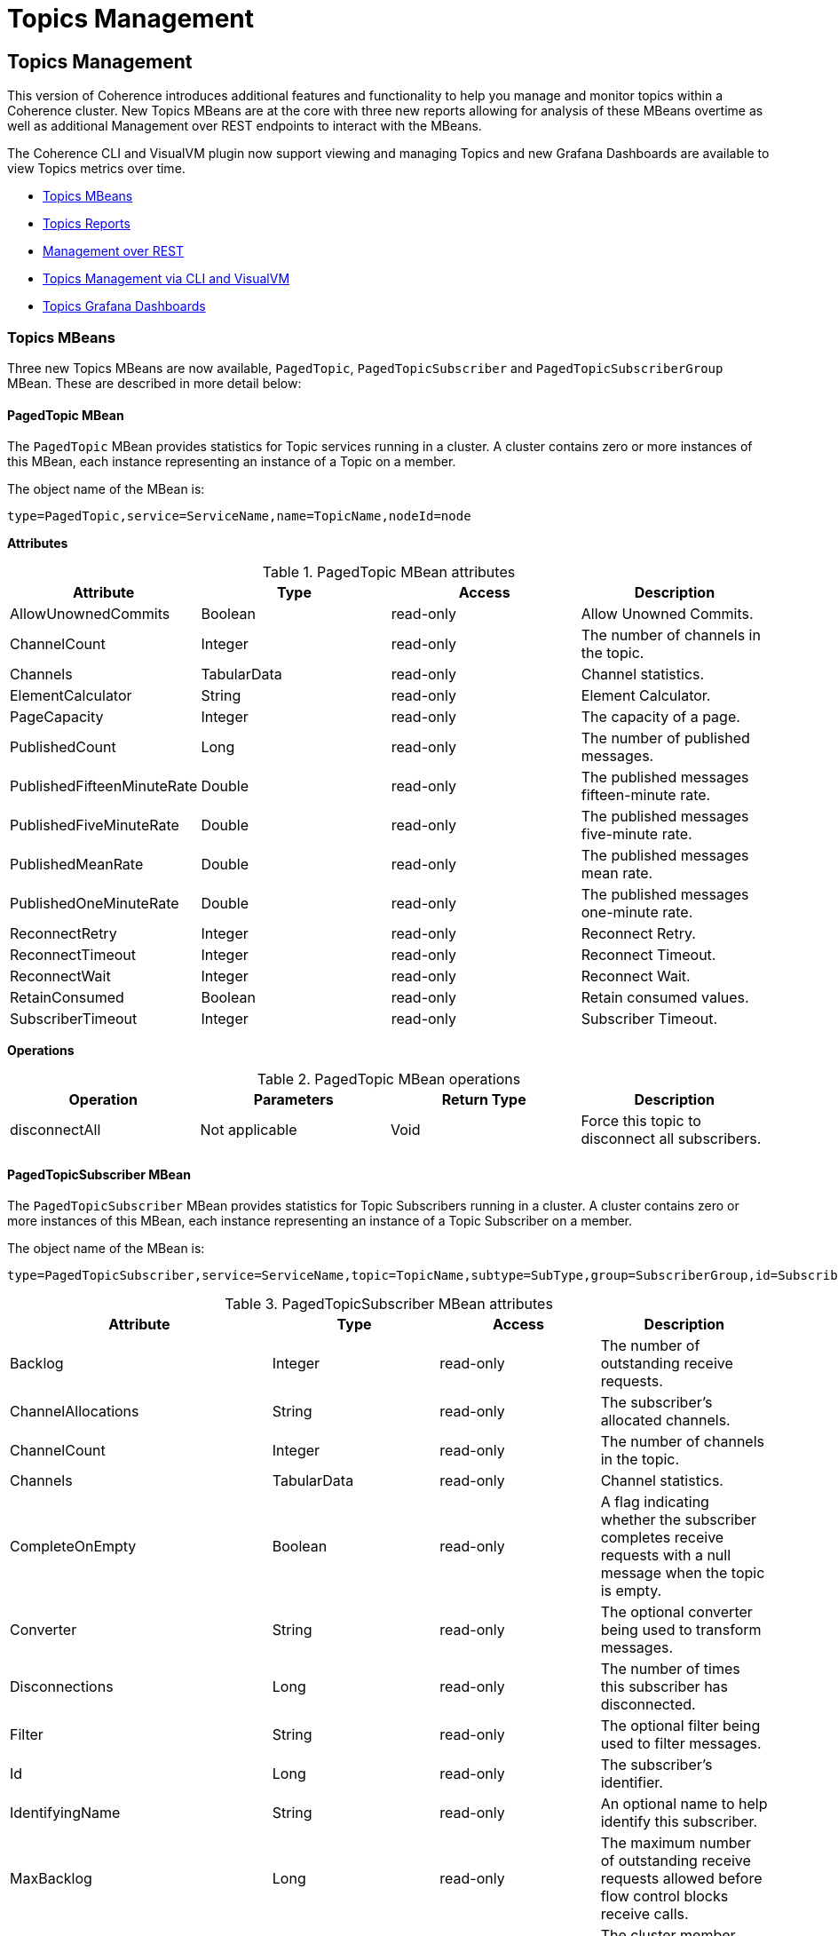 ///////////////////////////////////////////////////////////////////////////////
    Copyright (c) 2000, 2023, Oracle and/or its affiliates.

    Licensed under the Universal Permissive License v 1.0 as shown at
    https://oss.oracle.com/licenses/upl.
///////////////////////////////////////////////////////////////////////////////
= Topics Management
:description: Coherence Core Improvements
:keywords: coherence, java, documentation

// DO NOT remove this header - it might look like a duplicate of the header above, but
// both they serve a purpose, and the docs will look wrong if it is removed.
== Topics Management

This version of Coherence introduces additional features and functionality to help you manage and monitor
topics within a Coherence cluster.  New Topics MBeans are at the core with three new
reports allowing for analysis of these MBeans overtime as well as additional Management over REST endpoints to interact with the MBeans.

The Coherence CLI and VisualVM plugin now support viewing and managing Topics and new Grafana Dashboards are available to view
Topics metrics over time.

* <<mbeans,Topics MBeans>>
* <<reports,Topics Reports>>
* <<rest,Management over REST>>
* <<mgmt,Topics Management via CLI and VisualVM>>
* <<grafana,Topics Grafana Dashboards>>

[#mbeans]
=== Topics MBeans

Three new Topics MBeans are now available, `PagedTopic`, `PagedTopicSubscriber` and `PagedTopicSubscriberGroup` MBean.
These are described in more detail below:

==== PagedTopic MBean

The `PagedTopic` MBean provides statistics for Topic services running in a cluster. A cluster contains zero or more instances of this MBean,
each instance representing an instance of a Topic on a member.

The object name of the MBean is:

   type=PagedTopic,service=ServiceName,name=TopicName,nodeId=node

**Attributes**

.PagedTopic MBean attributes
[options="header"]
!===
|Attribute	| Type	|Access	|Description
|AllowUnownedCommits |	Boolean	|read-only |	Allow Unowned Commits.
|ChannelCount|	Integer	|read-only|	The number of channels in the topic.
|Channels|	TabularData	|read-only|	Channel statistics.
|ElementCalculator|	String	|read-only| Element Calculator.
|PageCapacity|	Integer	|read-only|The capacity of a page.
|PublishedCount|	Long|	read-only|	The number of published messages.
|PublishedFifteenMinuteRate|	Double	|read-only|	The published messages fifteen-minute rate.
|PublishedFiveMinuteRate|	Double	|read-only|	The published messages five-minute rate.
|PublishedMeanRate|	Double | read-only|	The published messages mean rate.
|PublishedOneMinuteRate|	Double	|read-only|	The published messages one-minute rate.
|ReconnectRetry|	Integer|	read-only	|Reconnect Retry.
|ReconnectTimeout|	Integer	|read-only	|Reconnect Timeout.
|ReconnectWait|	Integer	|read-only	|Reconnect Wait.
|RetainConsumed|	Boolean	|read-only	|Retain consumed values.
|SubscriberTimeout|	Integer	|read-only	|Subscriber Timeout.
!===

**Operations**

.PagedTopic MBean operations
[options="header"]
!===
|Operation|Parameters	|Return Type	|Description
| disconnectAll|	Not applicable	|Void	|Force this topic to disconnect all subscribers.
!===

==== PagedTopicSubscriber MBean

The `PagedTopicSubscriber` MBean provides statistics for Topic Subscribers running in a cluster. A cluster contains zero or more instances of this MBean, each instance representing an instance of a Topic Subscriber on a member.

The object name of the MBean is:

    type=PagedTopicSubscriber,service=ServiceName,topic=TopicName,subtype=SubType,group=SubscriberGroup,id=SubscriberId,nodeId=node

.PagedTopicSubscriber MBean attributes
[options="header"]
!===
|Attribute	| Type	|Access	|Description
|Backlog|	Integer	|read-only|	The number of outstanding receive requests.
|ChannelAllocations|	String|	read-only	|The subscriber's allocated channels.
|ChannelCount	|Integer	|read-only	|The number of channels in the topic.
|Channels	|TabularData|	read-only	|Channel statistics.
|CompleteOnEmpty|	Boolean|	read-only|	A flag indicating whether the subscriber completes receive requests with a null message when the topic is empty.
|Converter|	String	|read-only	|The optional converter being used to transform messages.
|Disconnections|	Long	|read-only	|The number of times this subscriber has disconnected.
|Filter|	String	|read-only	|The optional filter being used to filter messages.
|Id	|Long	|read-only|	The subscriber's identifier.
|IdentifyingName|	String	|read-only|	An optional name to help identify this subscriber.
|MaxBacklog	|Long|	read-only	|The maximum number of outstanding receive requests allowed before flow control blocks receive calls.
|Member	|String|	read-only|	The cluster member owning this subscriber.
|NotificationId|	Long|	read-only	|The subscriber's notification identifier.
|Notifications	|Long	|read-only|	The number of channel notifications received.
|Polls|	Long	|read-only|	The total number of polls for messages.
|ReceiveCompletionsCount|	Long	|read-only	|The number completed receive requests.
|ReceiveCompletionsFifteenMinuteRate|	Double	|read-only	|The completed receive requests, fifteen-minute rate.
|ReceiveCompletionsFiveMinuteRate|	Double	|read-only	|The completed receive requests, five-minute rate.
|ReceiveCompletionsMeanRate	|Double|	read-only|	The completed receive requests, mean rate.
|ReceiveCompletionsOneMinuteRate|	Double	|read-only	|The completed receive requests, one-minute rate.
|ReceiveEmpty|	Long|	read-only|	The number empty receive requests.
|ReceiveErrors|	Long|	read-only|	The number exceptionally completed receive requests.
|ReceivedCount|	Long|	read-only|	The number of elements received.
|Serializer|	String	|read-only|	The serializer used to deserialize messages.
|State|	Integer|	read-only	|The state of the subscriber. Valid values are: 0 – Initial, 1 – Connected, 2 – Disconnected, 3 – Closing, 4 - Closed
|StateName	|String|	read-only|	The state of the subscriber as a string.
|SubTypeCode|	Integer	|read-only|	Indicates if the subscriber is Durable (1) or Anonymous (0).
|SubscriberGroup|	String|	read-only	|The subscriber group the subscriber belongs to.
|Type|	String|	read-only	|The type of this subscriber.
|Waits	|Long	|read-only	|The number of waits on an empty channel.
!===

**Operations**

.PagedTopicSubscriber MBean operations
[options="header"]
!===
|Operation|Parameters	|Return Type	|Description
|connect|	Not applicable	|Void|Ensure this subscriber is connected.
|disconnect	|Not applicable|	Void|	Force this subscriber to disconnect and reset itself.
|heads	|Not applicable|	TabularData	|Retrieve the current head positions for each channel.
|notifyPopulated|	Integer nChannel|	Void|	Send a channel populated notification to this subscriber.
|remainingMessages|Not applicable	|TabularData	|Retrieve the count of remaining messages for each channel.
!===

==== PagedTopicSubscriberGroup MBean

The `PagedTopicSubscriberGroup` MBean provides statistics for Topic Subscriber Groups running in a cluster. A cluster contains zero or more instances of this MBean, each instance representing an instance of a Topic Subscriber Group on a member.

The object name of the MBean is:

    type=PagedTopicSubscriberGroup,service=ServiceName,topic=TopicName,subtype=SubType,name=SubscriberGroup,nodeId=node

.PagedTopicSubscriberGroup MBean attributes
[options="header"]
!===
|Attribute	| Type	|Access	|Description
|ChannelCount|	Integer|	read-only|	The number of channels in the topic.
|Channels|	TabularData|	read-only	|Channel statistics.
|Filter	|String	|read-only|	The filter.
|PolledCount|	Long	|read-only	|The number of polled messages.
|PolledFifteenMinuteRate|	Double	|read-only|	The polled messages fifteen-minute rate.
|PolledFiveMinuteRate|	Double|	read-only|	The polled messages five-minute rate.
|PolledMeanRate|	Double|	read-only	|The polled messages mean rate.
|PolledOneMinuteRate|	Double|	read-only	|The polled messages one-minute rate.
|Transformer|	String	|read-only|	The transformer.
!===

**Operations**

.PagedPagedTopicSubscriberGroupTopic MBean operations
[options="header"]
!===
|Operation|Parameters	|Return Type	|Description
|disconnectAll |Not applicable	|Void|Force this subscriber group to disconnect all subscribers.
!===

[#reports]
=== Topics Reports

The following reports have been added in this release.

**Topic Report**

The topic report provides detailed metrics for topics defined within a cluster.
The name of the topic report is `timestamp-topic.txt` where the timestamp is in `YYYYMMDDHH` format.
For example, a file named `2009013101-topics.txt` represents a topics report for January 31, 2009 at 1:00 a.m.

NOTE: This report is not included in `report-group.xml` but is available by running `report-all.xml`.

.Topic Report
[options="header"]
!===
|Attribute	| Type	|Description
|Batch Counter |Long|	A sequential counter to help integrate information between related files. This value resets when the reporter restarts and is not consistent across members. However, it is helpful when trying to integrate files.
|Report Date|	Date|	A timestamp for each report refresh.
|Service|String|	The service name.
|Name	|String	|The topic name.
|NodeId	|String	|The numeric member identifier.
|ChannelCount|Integer	|The number of channels in the topic.
|PublishedCount|	Long	|The number of published messages since the last report refresh.
|PublishedFifteenMinuteRate	|Double|	The published messages fifteen-minute rate.
|PublishedFiveMinuteRate|	Double	|The published messages five-minute rate.
|PublishedMeanRate|	Double	|The published messages mean rate.
|PublishedOneMinuteRate|	Double|	The published messages one-minute rate.
!===

**Topic Subscribers Report**

The topic subscriber report provides detailed metrics for topic subscribers defined within a cluster.
The name of the topic subscribers report is `timestamp-topic-subscribers.txt` where the timestamp is in
`YYYYMMDDHH` format. For example, a file named `2009013101-topic-subscribers.txt` represents a topic subscriber report for January 31, 2009 at 1:00 a.m.

NOTE: This report is not included in `report-group.xml` but is available by running `report-all.xml`.

.Topic Subscribers Report
[options="header"]
!===
|Attribute	| Type	|Description
|Batch Counter | Long	|A sequential counter to help integrate information between related files. This value resets when the reporter restarts and is not consistent across members. However, it is helpful when trying to integrate files.
|Report Date|	Date	|A timestamp for each report refresh.
|Service	|String	|The service name.
|Name|	String	|The topic name.
|SubscriberGroup|	String	|The subscriber group the subscriber belongs to.
|Id|	Long	|The Id of the subscriber.
|NodeId|	String	|The numeric member identifier.
|Backlog|	Long	|The number of outstanding receive requests.
|ChannelAllocations|	String|	The subscriber's allocated channels.
|ChannelCount	|Integer	|The number of channels in the topic.
|Disconnections|	Long	|The number of times this subscriber has disconnected since the last report refresh.
|Notifications|	Long	|The number of channel notifications received since the last report refresh.
|Polls|	Long	|The total number of polls for messages since the last report refresh.
|ReceiveCompletionsCount|	Long	|The number completed receive requests since the last report refresh .
|ReceiveCompletionsFifteenMinuteRate|	Double	|The completed receive requests, fifteen-minute rate.
|ReceiveCompletionsFiveMinuteRate|	Double|	The completed receive requests, five-minute rate.
|ReceiveCompletionsMeanRate|	Double|	The completed receive requests, mean rate.
|ReceiveCompletionsOneMinuteRate|	Double	|The completed receive requests, one-minute rate.
|ReceiveEmpty	|Long	|The number empty receive requests since the last report refresh.
|ReceiveErrors	|Long	|The number exceptionally completed receive requests since the last report refresh.
|ReceivedCount	|Long	|The number of elements received since the last report refresh.
|State	|Integer	|The state of the subscriber. Valid values are: 0 – Initial, 1 – Connected, 2 – Disconnected, 3 – Closing, 4 - Closed.
|StateName	|String	|The state of the subscriber as a string.
|Waits	|Long|	The number of elements received since the last report refresh.
!===

**Topic Subscriber Groups Report**

The topic subscriber groups report provides detailed metrics for topic subscriber groups defined within
a cluster. The name of the topic subscriber groups report is `timestamp-topic-subscriber-groups.txt`
where the timestamp is in `YYYYMMDDHH` format. For example, a file named `2009013101-topic-subscriber-groups.txt` represents a topic subscriber report for January 31, 2009 at 1:00 a.m.

NOTE: This report is not included in report-group.xml but is available by running report-all.xml.

.Topic Subscriber Groups Report
[options="header"]
!===
|Attribute	| Type	|Description
|Batch Counter |Long	|A sequential counter to help integrate information between related files. This value resets when the reporter restarts and is not consistent across members. However, it is helpful when trying to integrate files.
|Report Date|	Date	|A timestamp for each report refresh.
|Service	|String|	The service name.
|Topic	|String	|The topic name.
|Name|	String	|The subscriber group the subscriber belongs to.
|NodeId	|String	|The numeric member identifier.
|ChannelCount|	Integer	|The number of channels in the topic.
|PolledCount	|Long|	The total number of polls for messages since the last report refresh.
|PolledFifteenMinuteRate |Double |	The polled messages fifteen-minute rate
|PolledFiveMinuteRate	|Double	|The polled messages five-minute rate
|PolledOneMinuteRate	|Double	|The polled messages one-minute rate
|PolledMeanRate	|Double	|The polled messages mean rate
!===

[#rest]
=== Management over REST

You are now able to view and manage Topics, Subscribers and Subscriber Groups using Management over REST API.

For example, to retrieve the topics for a service you can use the following `curl` command replacing `serviceName` with your Topics service name.

[source,bash,indent=0]
----
curl http://host:port/management/coherence/cluster/services/serviceName/topics
----

See {commercial-docs-base-url}/rest-reference/index.html[REST API for Managing Oracle Coherence] for full details of the available REST end points.

[#mgmt]
=== Topics Management via CLI and VisualVM

The Coherence VisualVM Plugin and Coherence CLI have been updated to provide management and monitoring of Topics within a Coherence cluster.
See the following links for more information on each of the tools.

* Coherence CLI - See https://github.com/oracle/coherence-cli[Coherence CLI] on GitHub and https://oracle.github.io/coherence-cli/docs/latest/#/docs/reference/01_overview[CLI Command Reference].

* Coherence VisualVM Plugin - See https://github.com/oracle/coherence-visualvm[Coherence VisualVM] on GitHub

[#grafana]
=== Topics Grafana Dashboards

There are four new Grafana Dashboards available to show Topics related information:

* Topics Summary
* Topic Details
* Topic Subscriber Details
* Topic Subscriber Group Details

The above dashboards are available from the https://github.com/oracle/coherence-operator/tree/main/dashboards/grafana[Coherence Operator] GitHub repository.

See the Oracle {commercial-docs-base-url}/manage/using-coherence-metrics.html[Metrics Documentation] for more information on configuring metrics.
